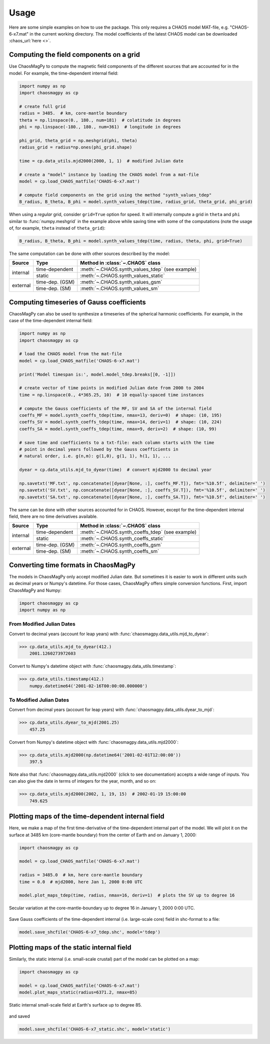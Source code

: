 .. _sec-usage:

Usage
=====

Here are some simple examples on how to use the package. This only requires a
CHAOS model MAT-file, e.g. "CHAOS-6-x7.mat" in the current working directory.
The model coefficients of the latest CHAOS model can be
downloaded :chaos_url:`here <>`.

Computing the field components on a grid
----------------------------------------

Use ChaosMagPy to compute the magnetic field components of the different
sources that are accounted for in the model. For example, the time-dependent
internal field:

.. code-block:: python

   import numpy as np
   import chaosmagpy as cp

   # create full grid
   radius = 3485.  # km, core-mantle boundary
   theta = np.linspace(0., 180., num=181)  # colatitude in degrees
   phi = np.linspace(-180., 180., num=361)  # longitude in degrees

   phi_grid, theta_grid = np.meshgrid(phi, theta)
   radius_grid = radius*np.ones(phi_grid.shape)

   time = cp.data_utils.mjd2000(2000, 1, 1)  # modified Julian date

   # create a "model" instance by loading the CHAOS model from a mat-file
   model = cp.load_CHAOS_matfile('CHAOS-6-x7.mat')

   # compute field components on the grid using the method "synth_values_tdep"
   B_radius, B_theta, B_phi = model.synth_values_tdep(time, radius_grid, theta_grid, phi_grid)

When using a *regular* grid, consider ``grid=True`` option for
speed. It will internally compute a grid in ``theta`` and ``phi`` similar to
:func:`numpy.meshgrid` in the example above while saving time with some of the
computations (note the usage of, for example, ``theta`` instead of
``theta_grid``):

.. code-block:: python

   B_radius, B_theta, B_phi = model.synth_values_tdep(time, radius, theta, phi, grid=True)

The same computation can be done with other sources described by the model:

+----------+-----------------+---------------------------------------------------+
|  Source  |     Type        | Method in :class:`~.CHAOS` class                  |
+==========+=================+===================================================+
| internal | time-dependent  | :meth:`~.CHAOS.synth_values_tdep` (see example)   |
+          +-----------------+---------------------------------------------------+
|          | static          | :meth:`~.CHAOS.synth_values_static`               |
+----------+-----------------+---------------------------------------------------+
| external | time-dep. (GSM) | :meth:`~.CHAOS.synth_values_gsm`                  |
+          +-----------------+---------------------------------------------------+
|          | time-dep. (SM)  | :meth:`~.CHAOS.synth_values_sm`                   |
+----------+-----------------+---------------------------------------------------+

Computing timeseries of Gauss coefficients
------------------------------------------

ChaosMagPy can also be used to synthesize a timeseries of the spherical
harmonic coefficients. For example, in the case of the time-dependent
internal field:

.. code-block:: python

   import numpy as np
   import chaosmagpy as cp

   # load the CHAOS model from the mat-file
   model = cp.load_CHAOS_matfile('CHAOS-6-x7.mat')

   print('Model timespan is:', model.model_tdep.breaks[[0, -1]])

   # create vector of time points in modified Julian date from 2000 to 2004
   time = np.linspace(0., 4*365.25, 10)  # 10 equally-spaced time instances

   # compute the Gauss coefficients of the MF, SV and SA of the internal field
   coeffs_MF = model.synth_coeffs_tdep(time, nmax=13, deriv=0)  # shape: (10, 195)
   coeffs_SV = model.synth_coeffs_tdep(time, nmax=14, deriv=1)  # shape: (10, 224)
   coeffs_SA = model.synth_coeffs_tdep(time, nmax=9, deriv=2)  # shape: (10, 99)

   # save time and coefficients to a txt-file: each column starts with the time
   # point in decimal years followed by the Gauss coefficients in
   # natural order, i.e. g(n,m): g(1,0), g(1, 1), h(1, 1), ...

   dyear = cp.data_utils.mjd_to_dyear(time)  # convert mjd2000 to decimal year

   np.savetxt('MF.txt', np.concatenate([dyear[None, :], coeffs_MF.T]), fmt='%10.5f', delimiter=' ')
   np.savetxt('SV.txt', np.concatenate([dyear[None, :], coeffs_SV.T]), fmt='%10.5f', delimiter=' ')
   np.savetxt('SA.txt', np.concatenate([dyear[None, :], coeffs_SA.T]), fmt='%10.5f', delimiter=' ')

The same can be done with other sources accounted for in CHAOS. However, except
for the time-dependent internal field, there are no time derivatives available.

+----------+-----------------+---------------------------------------------------+
|  Source  |     Type        | Method in :class:`~.CHAOS` class                  |
+==========+=================+===================================================+
| internal | time-dependent  | :meth:`~.CHAOS.synth_coeffs_tdep` (see example)   |
+          +-----------------+---------------------------------------------------+
|          | static          | :meth:`~.CHAOS.synth_coeffs_static`               |
+----------+-----------------+---------------------------------------------------+
| external | time-dep. (GSM) | :meth:`~.CHAOS.synth_coeffs_gsm`                  |
+          +-----------------+---------------------------------------------------+
|          | time-dep. (SM)  | :meth:`~.CHAOS.synth_coeffs_sm`                   |
+----------+-----------------+---------------------------------------------------+

Converting time formats in ChaosMagPy
-------------------------------------

The models in ChaosMagPy only accept modified Julian date. But
sometimes it is easier to work in different units such as decimal years or
Numpy's datetime. For those cases, ChaosMagPy offers simple conversion
functions. First, import ChaosMagPy and Numpy:

.. code-block:: python

   import chaosmagpy as cp
   import numpy as np

From Modified Julian Dates
^^^^^^^^^^^^^^^^^^^^^^^^^^

Convert to decimal years (account for leap years) with
:func:`chaosmagpy.data_utils.mjd_to_dyear`:

>>> cp.data_utils.mjd_to_dyear(412.)
    2001.1260273972603

Convert to Numpy's datetime object with
:func:`chaosmagpy.data_utils.timestamp`:

>>> cp.data_utils.timestamp(412.)
    numpy.datetime64('2001-02-16T00:00:00.000000')

To Modified Julian Dates
^^^^^^^^^^^^^^^^^^^^^^^^

Convert from decimal years (account for leap years) with
:func:`chaosmagpy.data_utils.dyear_to_mjd`:

>>> cp.data_utils.dyear_to_mjd(2001.25)
    457.25

Convert from Numpy's datetime object with
:func:`chaosmagpy.data_utils.mjd2000`:

>>> cp.data_utils.mjd2000(np.datetime64('2001-02-01T12:00:00'))
    397.5

Note also that :func:`chaosmagpy.data_utils.mjd2000` (click to see
documentation) accepts a wide range of inputs. You can also give the date in
terms of integers for the year, month, and so on:

>>> cp.data_utils.mjd2000(2002, 1, 19, 15)  # 2002-01-19 15:00:00
    749.625

Plotting maps of the time-dependent internal field
--------------------------------------------------

Here, we make a map of the first time-derivative of the time-dependent internal
part of the model. We will plot it on the surface at 3485 km (core-mantle
boundary) from the center of Earth and on January 1, 2000:

.. code-block:: python

   import chaosmagpy as cp

   model = cp.load_CHAOS_matfile('CHAOS-6-x7.mat')

   radius = 3485.0  # km, here core-mantle boundary
   time = 0.0  # mjd2000, here Jan 1, 2000 0:00 UTC

   model.plot_maps_tdep(time, radius, nmax=16, deriv=1)  # plots the SV up to degree 16

.. figure:: .static/plot_maps_tdep.png
   :align: center

   Secular variation at the core-mantle-boundary up to degree 16 in
   January 1, 2000 0:00 UTC.

Save Gauss coefficients of the time-dependent internal (i.e. large-scale core)
field in shc-format to a file:

.. code-block:: python

   model.save_shcfile('CHAOS-6-x7_tdep.shc', model='tdep')

Plotting maps of the static internal field
------------------------------------------

Similarly, the static internal (i.e. small-scale crustal) part of the model can
be plotted on a map:

.. code-block:: python

   import chaosmagpy as cp

   model = cp.load_CHAOS_matfile('CHAOS-6-x7.mat')
   model.plot_maps_static(radius=6371.2, nmax=85)

.. figure:: .static/plot_maps_static.png
   :align: center

   Static internal small-scale field at Earth's surface up to degree 85.

and saved

.. code-block:: python

   model.save_shcfile('CHAOS-6-x7_static.shc', model='static')
